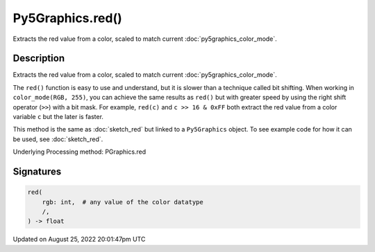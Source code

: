 Py5Graphics.red()
=================

Extracts the red value from a color, scaled to match current :doc:`py5graphics_color_mode`.

Description
-----------

Extracts the red value from a color, scaled to match current :doc:`py5graphics_color_mode`.

The ``red()`` function is easy to use and understand, but it is slower than a technique called bit shifting. When working in ``color_mode(RGB, 255)``, you can achieve the same results as ``red()`` but with greater speed by using the right shift operator (``>>``) with a bit mask. For example, ``red(c)`` and ``c >> 16 & 0xFF`` both extract the red value from a color variable ``c`` but the later is faster.

This method is the same as :doc:`sketch_red` but linked to a ``Py5Graphics`` object. To see example code for how it can be used, see :doc:`sketch_red`.

Underlying Processing method: PGraphics.red

Signatures
------

.. code:: python

    red(
        rgb: int,  # any value of the color datatype
        /,
    ) -> float
Updated on August 25, 2022 20:01:47pm UTC

